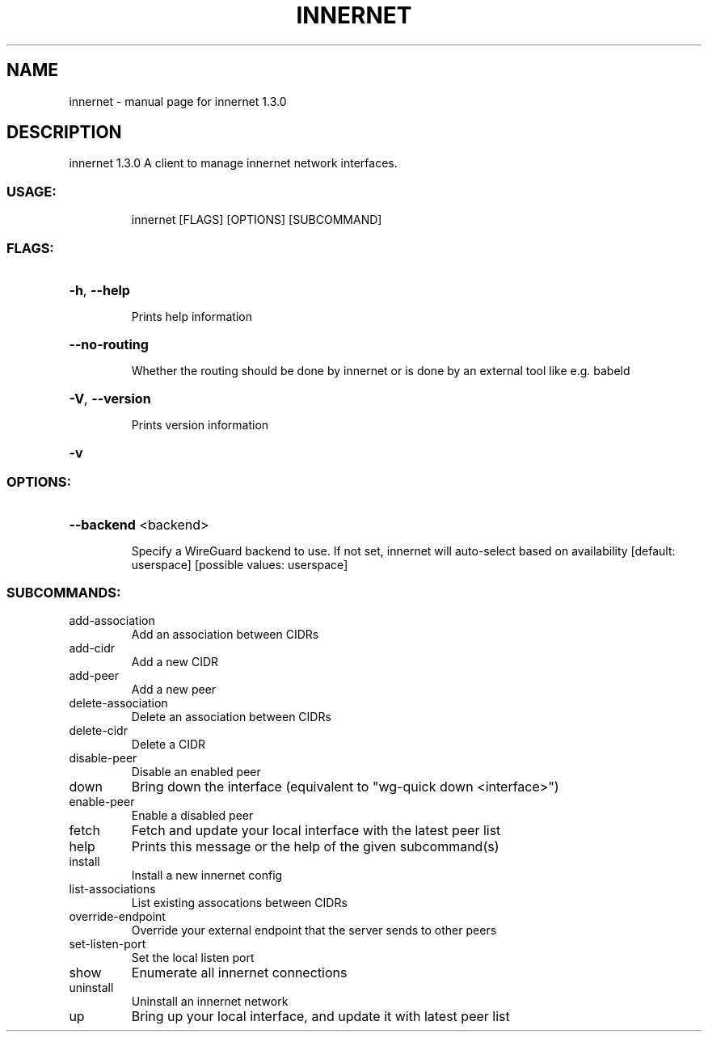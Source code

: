 .\" DO NOT MODIFY THIS FILE!  It was generated by help2man 1.48.3.
.TH INNERNET "8" "May 2021" "innernet 1.3.0" "System Administration Utilities"
.SH NAME
innernet \- manual page for innernet 1.3.0
.SH DESCRIPTION
innernet 1.3.0
A client to manage innernet network interfaces.
.SS "USAGE:"
.IP
innernet [FLAGS] [OPTIONS] [SUBCOMMAND]
.SS "FLAGS:"
.HP
\fB\-h\fR, \fB\-\-help\fR
.IP
Prints help information
.HP
\fB\-\-no\-routing\fR
.IP
Whether the routing should be done by innernet or is done by an external tool like e.g. babeld
.HP
\fB\-V\fR, \fB\-\-version\fR
.IP
Prints version information
.HP
\fB\-v\fR
.SS "OPTIONS:"
.HP
\fB\-\-backend\fR <backend>
.IP
Specify a WireGuard backend to use. If not set, innernet will auto\-select based on availability [default:
userspace]  [possible values: userspace]
.SS "SUBCOMMANDS:"
.TP
add\-association
Add an association between CIDRs
.TP
add\-cidr
Add a new CIDR
.TP
add\-peer
Add a new peer
.TP
delete\-association
Delete an association between CIDRs
.TP
delete\-cidr
Delete a CIDR
.TP
disable\-peer
Disable an enabled peer
.TP
down
Bring down the interface (equivalent to "wg\-quick down <interface>")
.TP
enable\-peer
Enable a disabled peer
.TP
fetch
Fetch and update your local interface with the latest peer list
.TP
help
Prints this message or the help of the given subcommand(s)
.TP
install
Install a new innernet config
.TP
list\-associations
List existing assocations between CIDRs
.TP
override\-endpoint
Override your external endpoint that the server sends to other peers
.TP
set\-listen\-port
Set the local listen port
.TP
show
Enumerate all innernet connections
.TP
uninstall
Uninstall an innernet network
.TP
up
Bring up your local interface, and update it with latest peer list
